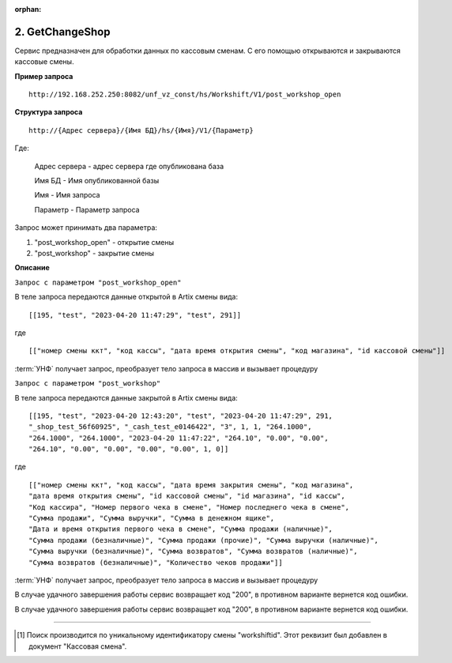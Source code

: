 :orphan:

2. GetChangeShop
----------------

Сервис предназначен для обработки данных по кассовым сменам. С его помощью открываются и закрываются кассовые смены.

**Пример запроса**

::

    http://192.168.252.250:8082/unf_vz_const/hs/Workshift/V1/post_workshop_open

**Структура запроса**

::    

    http://{Адрес сервера}/{Имя БД}/hs/{Имя}/V1/{Параметр}

Где:

    Адрес сервера - адрес сервера где опубликована база

    Имя БД - Имя опубликованной базы

    Имя - Имя запроса

    Параметр - Параметр запроса


Запрос может принимать два параметра:

#. "post_workshop_open" - открытие смены
#. "post_workshop" - закрытие смены


**Описание**

``Запрос с параметром "post_workshop_open"``

В теле запроса передаются данные открытой в Artix смены вида:

::

[[195, "test", "2023-04-20 11:47:29", "test", 291]]

где

::

[["номер смены ккт", "код кассы", "дата время открытия смены", "код магазина", "id кассовой смены"]]


:term:`УНФ` получает запрос, преобразует тело запроса в массив и вызывает процедуру 

.. function:: ОткрытьКассовыеСмены(ДанныеСменККМ)
    
    передавая в нее данные полученные в запросе.В процедуре массив разбирается на составляющие и вызывается процедура

.. function:: СоздатьКассовуюСмену(тНомерСмены, тНомерМагазина,тДатаОткрытия,тКассаАртикс,workshiftid)
    
    с данными кассовой смены. В этой процедуре выполняется проверка на то что смена с такими параметрами уже существует [1]_ и если нет, то создается новая касоовая смена со статусом "Открыта".


``Запрос с параметром "post_workshop"``

В теле запроса передаются данные закрытой в Artix смены вида:

::

    [[195, "test", "2023-04-20 12:43:20", "test", "2023-04-20 11:47:29", 291, 
    "_shop_test_56f60925", "_cash_test_e0146422", "3", 1, 1, "264.1000",
    "264.1000", "264.1000", "2023-04-20 11:47:22", "264.10", "0.00", "0.00",
    "264.10", "0.00", "0.00", "0.00", "0.00", 1, 0]]

где

::

    [["номер смены ккт", "код кассы", "дата время закрытия смены", "код магазина", 
    "дата время открытия смены", "id кассовой смены", "id магазина", "id кассы",
    "Код кассира", "Номер первого чека в смене", "Номер последнего чека в смене",
    "Сумма продажи", "Сумма выручки", "Сумма в денежном ящике",
    "Дата и время открытия первого чека в смене", "Сумма продажи (наличные)",
    "Сумма продажи (безналичные)", "Сумма продажи (прочие)", "Сумма выручки (наличные)",
    "Сумма выручки (безналичные)", "Сумма возвратов", "Сумма возвратов (наличные)",
    "Сумма возвратов (безналичные)", "Количество чеков продажи"]]


:term:`УНФ` получает запрос, преобразует тело запроса в массив и вызывает процедуру 

.. function:: ЗакрытьКассовыеСмены(ДанныеСменККМ)
    
    передавая в нее данные полученные в запросе.В процедуре массив разбирается на составляющие и вызывается процедура

.. function:: ЗакрытьСмену(тНомерСмены, тНомерМагазина,тДатаЗакрытия,тКасса,тДатаОткрытия,тКассаАртикс,workshiftid)
    
    с данными кассовой смены. В этой процедуре выполняется проверка на то что смена с такими параметрами уже существует [1]_ и найденный документ заполняется переданными данными,
    если нет, то она создается  со статусом "Открыта".
    Затем кассовая смена закрывается.

В случае удачного завершения работы сервис возвращает код "200", в противном варианте вернется код ошибки.



В случае удачного завершения работы сервис возвращает код "200", в противном варианте вернется код ошибки.

-----

.. [1] Поиск производится по уникальному идентификатору смены "workshiftid". Этот реквизит был добавлен в документ "Кассовая смена".

